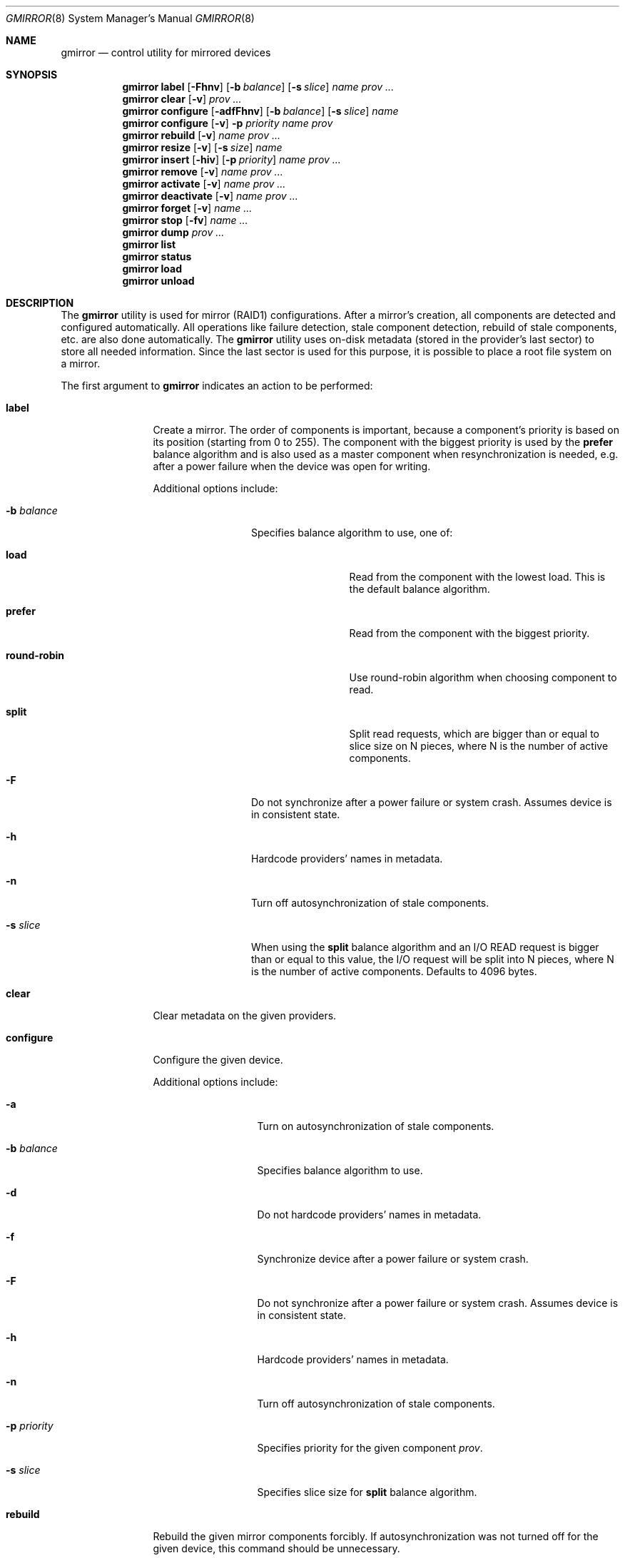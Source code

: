 .\" Copyright (c) 2004-2009 Pawel Jakub Dawidek <pjd@FreeBSD.org>
.\" All rights reserved.
.\"
.\" Redistribution and use in source and binary forms, with or without
.\" modification, are permitted provided that the following conditions
.\" are met:
.\" 1. Redistributions of source code must retain the above copyright
.\"    notice, this list of conditions and the following disclaimer.
.\" 2. Redistributions in binary form must reproduce the above copyright
.\"    notice, this list of conditions and the following disclaimer in the
.\"    documentation and/or other materials provided with the distribution.
.\"
.\" THIS SOFTWARE IS PROVIDED BY THE AUTHORS AND CONTRIBUTORS ``AS IS'' AND
.\" ANY EXPRESS OR IMPLIED WARRANTIES, INCLUDING, BUT NOT LIMITED TO, THE
.\" IMPLIED WARRANTIES OF MERCHANTABILITY AND FITNESS FOR A PARTICULAR PURPOSE
.\" ARE DISCLAIMED.  IN NO EVENT SHALL THE AUTHORS OR CONTRIBUTORS BE LIABLE
.\" FOR ANY DIRECT, INDIRECT, INCIDENTAL, SPECIAL, EXEMPLARY, OR CONSEQUENTIAL
.\" DAMAGES (INCLUDING, BUT NOT LIMITED TO, PROCUREMENT OF SUBSTITUTE GOODS
.\" OR SERVICES; LOSS OF USE, DATA, OR PROFITS; OR BUSINESS INTERRUPTION)
.\" HOWEVER CAUSED AND ON ANY THEORY OF LIABILITY, WHETHER IN CONTRACT, STRICT
.\" LIABILITY, OR TORT (INCLUDING NEGLIGENCE OR OTHERWISE) ARISING IN ANY WAY
.\" OUT OF THE USE OF THIS SOFTWARE, EVEN IF ADVISED OF THE POSSIBILITY OF
.\" SUCH DAMAGE.
.\"
.\" $FreeBSD$
.\"
.Dd November 20, 2013
.Dt GMIRROR 8
.Os
.Sh NAME
.Nm gmirror
.Nd "control utility for mirrored devices"
.Sh SYNOPSIS
.Nm
.Cm label
.Op Fl Fhnv
.Op Fl b Ar balance
.Op Fl s Ar slice
.Ar name
.Ar prov ...
.Nm
.Cm clear
.Op Fl v
.Ar prov ...
.Nm
.Cm configure
.Op Fl adfFhnv
.Op Fl b Ar balance
.Op Fl s Ar slice
.Ar name
.Nm
.Cm configure
.Op Fl v
.Fl p Ar priority
.Ar name
.Ar prov
.Nm
.Cm rebuild
.Op Fl v
.Ar name
.Ar prov ...
.Nm
.Cm resize
.Op Fl v
.Op Fl s Ar size
.Ar name
.Nm
.Cm insert
.Op Fl hiv
.Op Fl p Ar priority
.Ar name
.Ar prov ...
.Nm
.Cm remove
.Op Fl v
.Ar name
.Ar prov ...
.Nm
.Cm activate
.Op Fl v
.Ar name
.Ar prov ...
.Nm
.Cm deactivate
.Op Fl v
.Ar name
.Ar prov ...
.Nm
.Cm forget
.Op Fl v
.Ar name ...
.Nm
.Cm stop
.Op Fl fv
.Ar name ...
.Nm
.Cm dump
.Ar prov ...
.Nm
.Cm list
.Nm
.Cm status
.Nm
.Cm load
.Nm
.Cm unload
.Sh DESCRIPTION
The
.Nm
utility is used for mirror (RAID1) configurations.
After a mirror's creation, all components are detected and configured
automatically.
All operations like failure detection, stale component detection, rebuild
of stale components, etc.\& are also done automatically.
The
.Nm
utility uses on-disk metadata (stored in the provider's last sector) to store all needed
information.
Since the last sector is used for this purpose, it is possible to place a root
file system on a mirror.
.Pp
The first argument to
.Nm
indicates an action to be performed:
.Bl -tag -width ".Cm deactivate"
.It Cm label
Create a mirror.
The order of components is important, because a component's priority is based on its position
(starting from 0 to 255).
The component with the biggest priority is used by the
.Cm prefer
balance algorithm
and is also used as a master component when resynchronization is needed,
e.g.\& after a power failure when the device was open for writing.
.Pp
Additional options include:
.Bl -tag -width ".Fl b Ar balance"
.It Fl b Ar balance
Specifies balance algorithm to use, one of:
.Bl -tag -width ".Cm round-robin"
.It Cm load
Read from the component with the lowest load.
This is the default balance algorithm.
.It Cm prefer
Read from the component with the biggest priority.
.It Cm round-robin
Use round-robin algorithm when choosing component to read.
.It Cm split
Split read requests, which are bigger than or equal to slice size on N pieces,
where N is the number of active components.
.El
.It Fl F
Do not synchronize after a power failure or system crash.
Assumes device is in consistent state.
.It Fl h
Hardcode providers' names in metadata.
.It Fl n
Turn off autosynchronization of stale components.
.It Fl s Ar slice
When using the
.Cm split
balance algorithm and an I/O READ request is bigger than or equal to this value,
the I/O request will be split into N pieces, where N is the number of active
components.
Defaults to 4096 bytes.
.El
.It Cm clear
Clear metadata on the given providers.
.It Cm configure
Configure the given device.
.Pp
Additional options include:
.Bl -tag -width ".Fl p Ar priority"
.It Fl a
Turn on autosynchronization of stale components.
.It Fl b Ar balance
Specifies balance algorithm to use.
.It Fl d
Do not hardcode providers' names in metadata.
.It Fl f
Synchronize device after a power failure or system crash.
.It Fl F
Do not synchronize after a power failure or system crash.
Assumes device is in consistent state.
.It Fl h
Hardcode providers' names in metadata.
.It Fl n
Turn off autosynchronization of stale components.
.It Fl p Ar priority
Specifies priority for the given component
.Ar prov .
.It Fl s Ar slice
Specifies slice size for
.Cm split
balance algorithm.
.El
.It Cm rebuild
Rebuild the given mirror components forcibly.
If autosynchronization was not turned off for the given device, this command
should be unnecessary.
.It Cm resize
Change the size of the given mirror.
.Pp
Additional options include:
.Bl -tag -width ".Fl s Ar size"
.It Fl s Ar size
New size of the mirror is expressed in logical block numbers.
This option can be omitted, then it will be automatically calculated to
maximum available size.
.El
.It Cm insert
Add the given component(s) to the existing mirror.
.Pp
Additional options include:
.Bl -tag -width ".Fl p Ar priority"
.It Fl h
Hardcode providers' names in metadata.
.It Fl i
Mark component(s) as inactive immediately after insertion.
.It Fl p Ar priority
Specifies priority of the given component(s).
.El
.It Cm remove
Remove the given component(s) from the mirror and clear metadata on it.
.It Cm activate
Activate the given component(s), which were marked as inactive before.
.It Cm deactivate
Mark the given component(s) as inactive, so it will not be automatically
connected to the mirror.
.It Cm forget
Forget about components which are not connected.
This command is useful when a disk has failed and cannot be reconnected, preventing the
.Cm remove
command from being used to remove it.
.It Cm stop
Stop the given mirror.
.Pp
Additional options include:
.Bl -tag -width ".Fl f"
.It Fl f
Stop the given mirror even if it is opened.
.El
.It Cm dump
Dump metadata stored on the given providers.
.It Cm list
See
.Xr geom 8 .
.It Cm status
See
.Xr geom 8 .
.It Cm load
See
.Xr geom 8 .
.It Cm unload
See
.Xr geom 8 .
.El
.Pp
Additional options include:
.Bl -tag -width ".Fl v"
.It Fl v
Be more verbose.
.El
.Sh EXIT STATUS
Exit status is 0 on success, and 1 if the command fails.
.Sh EXAMPLES
Use 3 disks to setup a mirror.
Choose split balance algorithm, split only
requests which are bigger than or equal to 2kB.
Create file system,
mount it, then unmount it and stop device:
.Bd -literal -offset indent
gmirror label -v -b split -s 2048 data da0 da1 da2
newfs /dev/mirror/data
mount /dev/mirror/data /mnt
\&...
umount /mnt
gmirror stop data
gmirror unload
.Ed
.Pp
Create a mirror on disk with valid data (note that the last sector of the disk
will be overwritten).
Add another disk to this mirror,
so it will be synchronized with existing disk:
.Bd -literal -offset indent
gmirror label -v -b round-robin data da0
gmirror insert data da1
.Ed
.Pp
Create a mirror, but do not use automatic synchronization feature.
Add another disk and rebuild it:
.Bd -literal -offset indent
gmirror label -v -n -b load data da0 da1
gmirror insert data da2
gmirror rebuild data da2
.Ed
.Pp
One disk failed.
Replace it with a brand new one:
.Bd -literal -offset indent
gmirror forget data
gmirror insert data da1
.Ed
.Pp
Create a mirror, deactivate one component, do the backup and connect it again.
It will not be resynchronized, if there is no need to do so (there were no writes in
the meantime):
.Bd -literal -offset indent
gmirror label data da0 da1
gmirror deactivate data da1
dd if=/dev/da1 of=/backup/data.img bs=1m
gmirror activate data da1
.Ed
.Sh NOTES
Doing kernel dumps to
.Nm
providers.
.Pp
This is possible, but some conditions have to be met.
First of all, a kernel dump will go only to one component and
.Nm
always chooses the component with the highest priority.
Reading a dump from the mirror on boot will only work if the
.Cm prefer
balance algorithm is used (that way
.Nm
will read only from the component with the highest priority).
If you use a different balance algorithm, you should add:
.Bd -literal -offset indent
gmirror configure -b prefer data
.Ed
.Pp
to the
.Pa /etc/rc.early
script and:
.Bd -literal -offset indent
gmirror configure -b round-robin data
.Ed
.Pp
to the
.Pa /etc/rc.local
script.
The decision which component to choose for dumping is made when
.Xr dumpon 8
is called.
If on the next boot a component with a higher priority will be available,
the prefer algorithm will choose to read from it and
.Xr savecore 8
will find nothing.
If on the next boot a component with the highest priority will be synchronized,
the prefer balance algorithm will read from the next one, thus will find nothing
there.
.Sh SEE ALSO
.Xr geom 4 ,
.Xr dumpon 8 ,
.Xr geom 8 ,
.Xr gvinum 8 ,
.Xr mount 8 ,
.Xr newfs 8 ,
.Xr savecore 8 ,
.Xr umount 8
.Sh HISTORY
The
.Nm
utility appeared in
.Fx 5.3 .
.Sh AUTHORS
.An Pawel Jakub Dawidek Aq pjd@FreeBSD.org
.Sh BUGS
There should be a way to change a component's priority inside a running mirror.
.Pp
There should be a section with an implementation description.
.Pp
Documentation for sysctls
.Va kern.geom.mirror.*
is missing.

